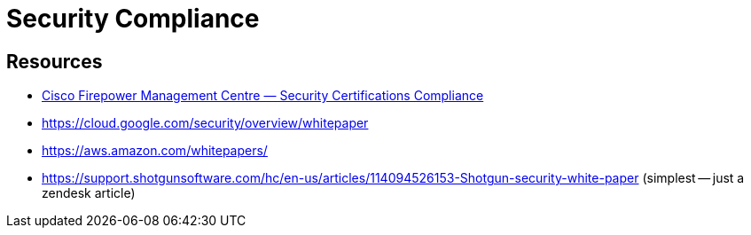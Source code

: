 = Security Compliance

== Resources

- https://www.cisco.com/c/en/us/td/docs/security/firepower/623/configuration/guide/fpmc-config-guide-v623/security_certifications_compliance.html[Cisco Firepower Management Centre — Security Certifications Compliance]
- https://cloud.google.com/security/overview/whitepaper
- https://aws.amazon.com/whitepapers/
- https://support.shotgunsoftware.com/hc/en-us/articles/114094526153-Shotgun-security-white-paper (simplest -- just a zendesk article)
